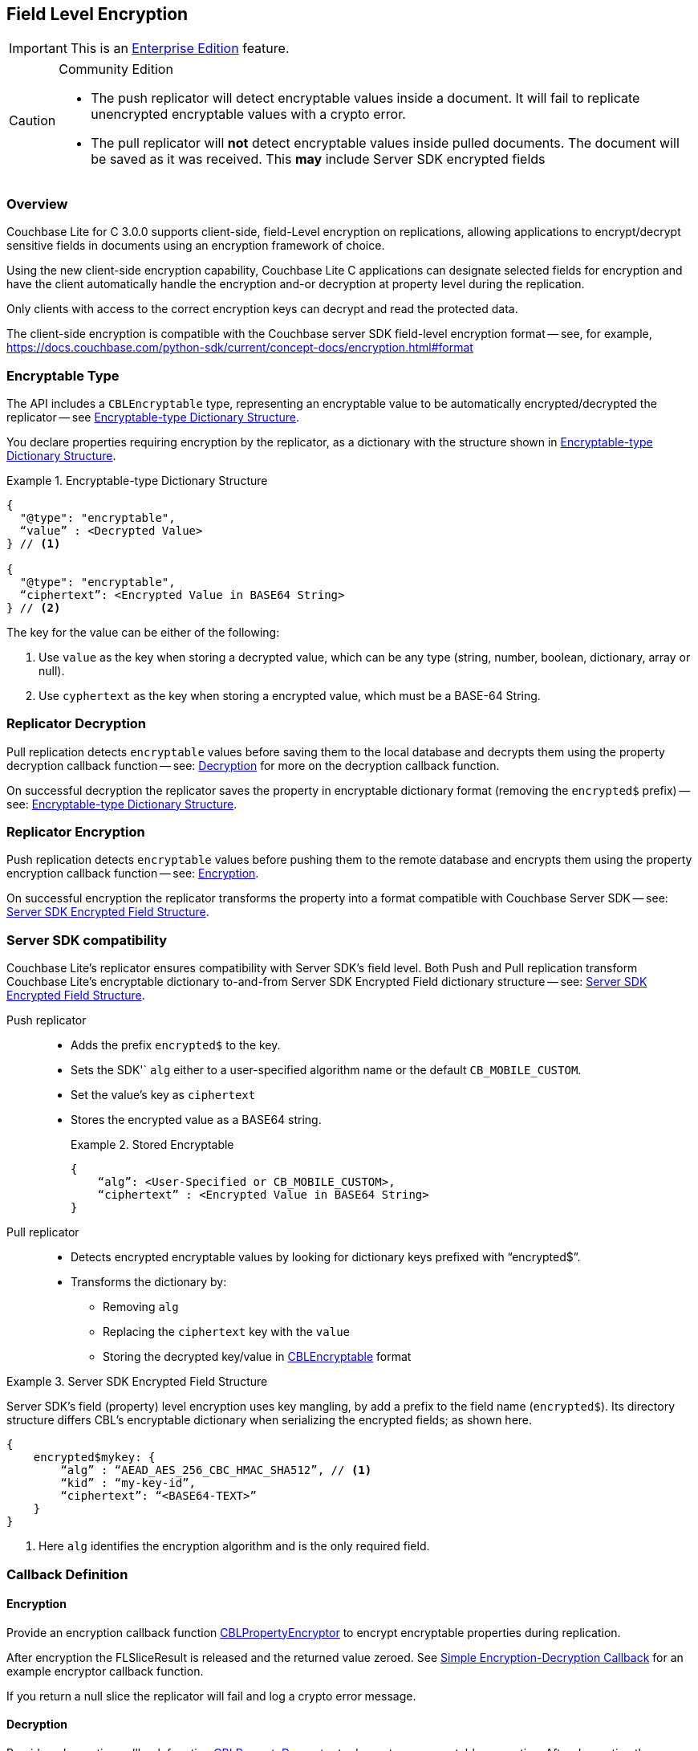 :docname: field-level-encryption
:page-module: c
:page-relative-src-path: field-level-encryption.adoc
:page-origin-url: https://github.com/couchbase/docs-couchbase-lite.git
:page-origin-start-path:
:page-origin-refname: antora-assembler-simplification
:page-origin-reftype: branch
:page-origin-refhash: (worktree)
[#c:field-level-encryption:::]
== Field Level Encryption
:page-status: pass:q,a[Enterprise]
:page-role:
:description: Client-side Field Level Encryption on Couchbase Lite C Clients



// BEGIN -- inclusion -- {module-partials}_define_module_attributes.adoc
//  Usage:  Here we define module specific attributes. It is invoked during the compilation of a page,
//          making all attributes available for use on the page.
//  UsedBy: ROOT:partial$_std_cbl_hdr.adoc

//
// CBL-C Maintenance release number
//
//

// VECTOR SEARCH attributes
//


// BEGIN - Set attributes pointing to API references for this module

//
//






// DATABASE module and functions
// Database(im)

// :url-api-method-database-compact: https://docs.couchbase.com/mobile/{major}.{minor}.{maintenance-c}{empty}/couchbase-lite-c/C/html/group__database.html#gaa4b06dcb7427cafeabde8486f5f03f10[CBLDatabase_PerformMaintenance()]




// Begin -- DatabaseConfiguration
// End -- DatabaseConfiguration


// DOCUMENTS






// QUERY RELATED CLASSES and METHODS

// Result Classes and Methods




// Query class and methods





// Expression class and methods
// :url-api-references-query-classes: https://docs.couchbase.com/mobile/{major}.{minor}.{maintenance-c}{empty}/couchbase-lite-c/C/html/group__[Query Class index]


// ArrayFunction class and methods


// Function class and methods
//

// Where class and methods
//
// https://docs.couchbase.com/mobile/{major}.{minor}.{maintenance-c}{empty}/couchbase-lite-c/C/html/group__Where.html
// NOT SET[Where]

// orderby class and methods
//
// https://docs.couchbase.com/mobile/{major}.{minor}.{maintenance-c}{empty}/couchbase-lite-c/C/html/group__OrderBy.html

// GroupBy class and methods
//
// https://docs.couchbase.com/mobile/{major}.{minor}.{maintenance-c}{empty}/couchbase-lite-c/C/html/group__GroupBy.html
// NOT SET[GroupBy]

// URLEndpointConfiguration





















// diag: Env+Module c


// Replicator API










// Note there is a replicator.status property AND
// a ReplicationStatus class/struct --- oh yes, easy to confuse.







// ReplicatorConfiguration API




// Repl Cfg Props







// Begin Replicator Retry Config
// End Replicator Retry Config


// :url-api-prop-replicator-config-ServerCertificateVerificationMode: https://docs.couchbase.com/mobile/{major}.{minor}.{maintenance-c}{empty}/couchbase-lite-c/C/html/struct_c_b_l_replicator_configuration.html#(py)serverCertificateVerificationMode[serverCertificateVerificationMode]

// :url-api-enum-replicator-config-ServerCertificateVerificationMode: https://docs.couchbase.com/mobile/{major}.{minor}.{maintenance-c}{empty}/couchbase-lite-c/C/html/struct_c_b_l_replicator_configuration.html{Enums/ServerCertificateVerificationMode.html[serverCertificateVerificationMode enum]







// CBLPropertyEncryptor gab116a23be8bd24b86349379f370ef60c
// CBLPropertyDecryptor ga24a60a3d6f9816e1d32464cc31a15c0c
// CBLEncryptable gaaf20d661f9684632a005f0a4e52656b3

// Meta API




// BEGIN Logs and logging references
// :url-api-class-logging: https://docs.couchbase.com/mobile/{major}.{minor}.{maintenance-c}{empty}/couchbase-lite-c/C/htmlLogging.html[CBLLogging classes]







// END  Logs and logging references

// End define module specific attributes

// BEGIN::module page attributes
// :snippet-p2psync-ws: {snippets-p2psync-ws--c}
// END::Local page attributes

// :param-name: c
// :param-title: C
// :param-module: c


IMPORTANT: This is an https://www.couchbase.com/products/editions[Enterprise Edition] feature.


.Community Edition
[CAUTION]
--
* The push replicator will detect encryptable values inside a document. It will fail to replicate unencrypted encryptable values with a crypto error.
* The pull replicator will *not* detect encryptable values inside pulled documents.
The document will be saved as it was received.
This *may* include Server SDK encrypted fields
--


[discrete#c:field-level-encryption:::overview]
=== Overview


Couchbase Lite for C 3.0.0  supports client-side, field-Level encryption on replications, allowing applications to encrypt/decrypt sensitive fields in documents using an encryption framework of choice.

Using the new client-side encryption capability, Couchbase Lite C applications can
designate selected fields for encryption and have the client automatically handle the encryption and-or decryption at property level during the replication.

Only clients with access to the correct encryption keys can decrypt and read the protected data.

The client-side encryption is compatible with the Couchbase server SDK field-level encryption format -- see, for example,
https://docs.couchbase.com/python-sdk/current/concept-docs/encryption.html#format


[discrete#c:field-level-encryption:::encryptable-type]
=== Encryptable Type


The API includes a `CBLEncryptable` type, representing an encryptable value to be automatically encrypted/decrypted the replicator -- see <<c:field-level-encryption:::ex-encryptable-type>>.

You declare  properties requiring encryption by the replicator, as a dictionary with the structure shown in <<c:field-level-encryption:::ex-encryptable-type>>.

[#c:field-level-encryption:::ex-encryptable-type]
.Encryptable-type Dictionary Structure
====
[source, c]
----
{
  "@type": "encryptable",
  “value” : <Decrypted Value>
} // <.>

{
  "@type": "encryptable",
  “ciphertext”: <Encrypted Value in BASE64 String>
} // <.>

----
The key for the value can be either of the following:

<.> Use `value` as the key when storing a decrypted value, which can be any type (string, number, boolean, dictionary, array or null).

<.> Use `cyphertext` as the key when storing a encrypted value, which must be a BASE-64 String.
====


[discrete#c:field-level-encryption:::replicator-decryption]
=== Replicator Decryption


Pull replication detects `encryptable` values before saving them to the local database and decrypts them using the property decryption callback function -- see: <<c:field-level-encryption:::lbl-decryption-callback>> for more on the decryption callback function.

On successful decryption the replicator saves the property in encryptable dictionary format (removing the `encrypted$` prefix) -- see: <<c:field-level-encryption:::ex-encryptable-type>>.


[discrete#c:field-level-encryption:::replicator-encryption]
=== Replicator Encryption


Push replication detects `encryptable` values before pushing them to the remote database and encrypts them using the property encryption callback function -- see: <<c:field-level-encryption:::lbl-encryption-callback>>.

On successful encryption the replicator transforms the property into a format compatible with Couchbase Server SDK -- see: <<c:field-level-encryption:::ex-server-encryptable>>.


[discrete#c:field-level-encryption:::server-sdk-compatibility]
=== Server SDK compatibility


Couchbase Lite's replicator ensures compatibility with Server SDK’s field level.
Both Push and Pull replication transform Couchbase Lite's encryptable dictionary to-and-from Server SDK Encrypted Field dictionary structure -- see: <<c:field-level-encryption:::ex-server-encryptable>>.

Push replicator::
* Adds the prefix `encrypted$` to the key.
* Sets the SDK'` `alg` either to a user-specified algorithm name or the default `CB_MOBILE_CUSTOM`.
* Set the value's key as `ciphertext`
* Stores the encrypted value as a BASE64 string.
+
.Stored Encryptable
====
[source]
----
{
    “alg”: <User-Specified or CB_MOBILE_CUSTOM>,
    “ciphertext” : <Encrypted Value in BASE64 String>
}
----
====

Pull replicator::

* Detects encrypted encryptable values by looking for  dictionary keys prefixed with “encrypted$”.
* Transforms the dictionary by:
** Removing `alg`
** Replacing the `ciphertext` key with the `value`
** Storing the decrypted key/value in <<c:field-level-encryption:::ex-encryptable-type,CBLEncryptable>> format


.Server SDK Encrypted Field Structure
[#c:field-level-encryption:::ex-server-encryptable]
====
Server SDK's field (property) level encryption uses key mangling, by add a prefix to the field name (`encrypted$`).
Its directory structure differs CBL's encryptable dictionary when serializing the encrypted fields; as shown here.

[source]
----
{
    encrypted$mykey: {
        “alg” : “AEAD_AES_256_CBC_HMAC_SHA512”, // <.>
        “kid” : “my-key-id”,
        “ciphertext”: “<BASE64-TEXT>”
    }
}
----
<.> Here `alg` identifies the encryption algorithm and is the only required field.

====

[discrete#c:field-level-encryption:::callback-definition]
=== Callback Definition


[discrete#c:field-level-encryption:::lbl-encryption-callback]
==== Encryption

Provide an encryption callback function https://docs.couchbase.com/mobile/{major}.{minor}.{maintenance-c}{empty}/couchbase-lite-c/C/html/group__replication.html#gab116a23be8bd24b86349379f370ef60c[CBLPropertyEncryptor] to encrypt encryptable properties during replication.

After encryption the FLSliceResult is released and the returned value zeroed.
See <<c:field-level-encryption:::ex-get-att>> for an example encryptor callback function.

If you return a null slice the replicator will fail and log a crypto error message.

[discrete#c:field-level-encryption:::lbl-decryption-callback]
==== Decryption

Provide a decryption callback function https://docs.couchbase.com/mobile/{major}.{minor}.{maintenance-c}{empty}/couchbase-lite-c/C/html/group__replication.html#ga24a60a3d6f9816e1d32464cc31a15c0c[CBLPropertyDecryptor] to decrypt any encryptable properties.
After decryption the FLSliceResult is released and the returned value zeroed.
See <<c:field-level-encryption:::ex-get-att>> for an example decryptor callback function.

If you return a null slice without an error the replicator skips and saves the property as received.

If you return a null slice with an error the replicator logs the error and does not replicate the document.


.Simple Encryption-Decryption Callback
[#c:field-level-encryption:::ex-get-att]
====
// :param-tags: replicator_property_encryptor_decryptor_sample
// include::ROOT:partial$block_tabbed_code_example.adoc[]
// :param-tags!:
[source, C]
----
// Purpose: Declare property-level encryptor callback functions
static FLSliceResult my_cipher_function(FLSlice input) {
    FLSliceResult result = FLSliceResult_New(input.size);
    for(int i = 0; i < input.size; ++i) {
        ((uint8_t*)(result.buf))[i] = ((uint8_t*)input.buf)[i] ^ 'K';}
    return result;
}


static FLSliceResult property_encryptor(void* context, FLString docID, FLDict props, FLString path,
                                        FLSlice input, FLStringResult* algorithm, FLStringResult* keyID, CBLError* error) {
    *algorithm = FLSlice_Copy(FLSTR("MyEnc"));
    return my_cipher_function(input);
}


static FLSliceResult property_decryptor(void* context, FLString documentID, FLDict properties, FLString keyPath,
                                        FLSlice input, FLString algorithm, FLString keyID, CBLError* error) {
    return my_cipher_function(input);
}

----
====

[discrete#c:field-level-encryption:::callback-configuration]
=== Callback Configuration

You register the callback function for use by declaring them in the replicator configuration using https://docs.couchbase.com/mobile/{major}.{minor}.{maintenance-c}{empty}/couchbase-lite-c/C/html/struct_c_b_l_replicator_configuration.html#ab731bf9f140158d6967c1af645d8744a[propertyEncryptor()] and-or https://docs.couchbase.com/mobile/{major}.{minor}.{maintenance-c}{empty}/couchbase-lite-c/C/html/struct_c_b_l_replicator_configuration.html#ab6a0d9e0830755d284039018a09c27d6[propertyDecryptor()] -- see: <<c:field-level-encryption:::ex-callback-config>>

If you do not provide an encryption callback:

* The push replicator always detects encrypted encryptable values in a document and will fail the document replication, flagging a crypto error.

* The pull replicator does *not* detect encrypted encryptables in pulled documents and will save documents as received; this could include SDK encrypted field dictionaries.


.Simple Callback Replicator Configuration
[#c:field-level-encryption:::ex-callback-config]
====
[source, C, subs="attributes+, macros+"}]
----
// Purpose: Declare property-level encryptor callback functions
static FLSliceResult my_cipher_function(FLSlice input) {
    FLSliceResult result = FLSliceResult_New(input.size);
    for(int i = 0; i < input.size; ++i) {
        ((uint8_t*)(result.buf))[i] = ((uint8_t*)input.buf)[i] ^ 'K';}
    return result;
}


static FLSliceResult property_encryptor(void* context, FLString docID, FLDict props, FLString path,
                                        FLSlice input, FLStringResult* algorithm, FLStringResult* keyID, CBLError* error) {
    *algorithm = FLSlice_Copy(FLSTR("MyEnc"));
    return my_cipher_function(input);
}


static FLSliceResult property_decryptor(void* context, FLString documentID, FLDict properties, FLString keyPath,
                                        FLSlice input, FLString algorithm, FLString keyID, CBLError* error) {
    return my_cipher_function(input);
}

    // Purpose: Show how to declare en(de)cryptors in replicator config
    // NOTE: No error handling, for brevity (see getting started)

    CBLError err;
    FLString url = FLSTR("ws://localhost:4984/db");
    CBLEndpoint* target = CBLEndpoint_CreateWithURL(url, &err);

    CBLReplicationCollection collectionConfig;
    memset(&collectionConfig, 0, sizeof(CBLReplicationCollection));
    collectionConfig.collection = collection;

    CBLReplicatorConfiguration replConfig;
    memset(&replConfig, 0, sizeof(CBLReplicatorConfiguration));
    replConfig.collectionCount = 1;
    replConfig.collections = &collectionConfig;
    replConfig.endpoint = target;
    replConfig.propertyEncryptor = property_encryptor; // <.>
    replConfig.propertyDecryptor = property_decryptor; // <.>

    CBLReplicator* replicator = CBLReplicator_Create(&replConfig, &err);
    CBLEndpoint_Free(target);

    CBLReplicator_Start(replicator, false);
----
====
// :param-tags: replicator_property_encryption
// include::ROOT:partial$block_tabbed_code_example.adoc[]
// :param-tags!:


[discrete#c:field-level-encryption:::querying-encryptables]
=== Querying Encryptables


Encrypted values can be queried -- see <<c:field-level-encryption:::ex-query>>.
The query result of an encryptable value is `CBLEncryptable`

CBLEncryptable exposes a _value_ property for query purposes.
If this value is encrypted the query will return _MISSING_.

[#c:field-level-encryption:::ex-query]
.A Simple encryptable Query
====
[source, nql]
----
SELECT  ssn,  // <.>
        ssn.value  // <.>
FROM db WHERE ssn.value = "123-45-6789"
----

<.> The returned `ssn` column is in the form of an encryptable dictionary
<.> The returned `ssn.value` column is the actual value, unless it is still encrypted in which case it returns MISSING
====


[discrete#c:field-level-encryption:::constraints]
=== Constraints


[discrete#c:field-level-encryption:::nesting]
==== Nesting
In the case of nested `encryptable` types, the replicator only encrypts the outer `encryptable`.

[discrete#c:field-level-encryption:::arrays]
==== Arrays
For compatibility with Server SDKS, encryptables are not supported within arrays.

The push replicator should detect and report an error if an encrypted property is found in an array.

[discrete#c:field-level-encryption:::blobs]
==== Blobs
Encrypting blob’s content is not supported.

Where a Blob as a Fleece dictionary is specified in the encrypted property value, only the dictionary is encrypted; *not* the blob’s content.

[discrete#c:field-level-encryption:::delta-sync]
==== Delta Sync
Delta Sync will be disabled and a warning message logged when `propertyEncryption` is configured.


[discrete#c:field-level-encryption:::brute-force-susceptibility]
==== Brute-Force Susceptibility

Any document with simple encrypted fields (for example, fields containing a subset of values) may be brute-force computed with all possible values using the document revId.
This will be fixed in a future release.
In the meantime, adding an encrypted field including a nonce or random value to the document can mitigate against such brute-force computation -- as shown in <<c:field-level-encryption:::example-brute-force-mitigation>>.


[#c:field-level-encryption:::example-brute-force-mitigation]
.Sample brute-force mitigation code
====
[source, C]
----
void secureRandomize(void *bytes, size_t count) {
    // This sample code uses Apple’s Common Crypto API to generate a secure random bytes.
    CCRandomGenerateBytes(bytes, count);
}
----


[source, C]
----
…

auto doc = CBLDocument_CreateWithID("doc1"_sl);
FLMutableDict props = CBLDocument_MutableProperties(doc);

// Create a random bytes in base64:
uint8_t nonceBuf[64];
secureRandomize(nonceBuf, sizeof(nonceBuf));
FLValue nonceValue = FLValue_NewData({nonceBuf, sizeof(nonceBuf)});
FLSliceResult nonceBase64 = FLValue_ToJSON(nonceValue);
FLValue_Release(nonceValue);

// Create an encryptable value from the random bytes and add to the document’s property:
auto nonce = CBLEncryptable_CreateWithString({nonceBase64.buf, nonceBase64.size});
FLMutableDict_SetEncryptableValue(props, "nonce"_sl, nonce);

…

// Save doc:
CBLError error;
CHECK(CBLDatabase_SaveDocument(db, doc, &error));

// Release:
CBLDocument_Release(doc);
FLSliceResult_Release(nonceBase64);
CBLEncryptable_Release(nonce);

----

====

// :param-add3-title: {empty}
// :param-reference: reference-p2psync


[discrete#c:field-level-encryption:::related-content]
=== Related Content
++++
<div class="card-row three-column-row">
++++

[.column]
==== {empty}
.How to . . .
* xref:c:gs-prereqs.adoc[Prerequisites]
* xref:c:gs-install.adoc[Install]
* xref:c:gs-build.adoc[Build and Run]


.

[discrete.colum#c:field-level-encryption:::-2n]
==== {empty}
.Learn more . . .
* xref:c:database.adoc[Databases]
* xref:c:document.adoc[Documents]
* xref:c:blob.adoc[Blobs]
* xref:c:replication.adoc[Remote Sync Gateway]
* xref:c:conflict.adoc[Handling Data Conflicts]

.


[.column]
// [.content]
[discrete#c:field-level-encryption:::-3]
==== {empty}
.Dive Deeper . . .
//* Community
https://forums.couchbase.com/c/mobile/14[Mobile Forum] |
https://blog.couchbase.com/[Blog] |
https://docs.couchbase.com/tutorials/[Tutorials]


.



++++
</div>
++++


== Queries

